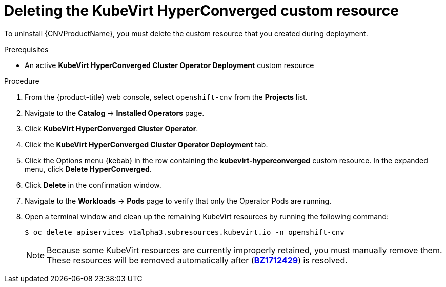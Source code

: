 // Module included in the following assemblies:
//
// * cnv/cnv_install/uninstalling-container-native-virtualization.adoc

[id="cnv-deleting-kubevirt-hyperconverged-custom-resource_{context}"]
= Deleting the KubeVirt HyperConverged custom resource

To uninstall {CNVProductName}, you must delete the custom resource that you created
during deployment.

.Prerequisites

* An active *KubeVirt HyperConverged Cluster Operator Deployment* custom resource

.Procedure

. From the {product-title} web console, select `openshift-cnv` from
the *Projects* list.

. Navigate to the *Catalog* -> *Installed Operators* page.

. Click *KubeVirt HyperConverged Cluster Operator*.

. Click the *KubeVirt HyperConverged Cluster Operator Deployment* tab.

. Click the Options menu {kebab} in the row containing the *kubevirt-hyperconverged*
custom resource. In the expanded menu, click *Delete HyperConverged*.

. Click *Delete* in the confirmation window.

. Navigate to the *Workloads* -> *Pods* page to verify that only the Operator
Pods are running.

. Open a terminal window and clean up the remaining KubeVirt resources by running
the following command:
+
----
$ oc delete apiservices v1alpha3.subresources.kubevirt.io -n openshift-cnv
----
+
[NOTE]
====
Because some KubeVirt resources are currently improperly retained, you must
manually remove them. These resources will be removed automatically after
(link:https://bugzilla.redhat.com/show_bug.cgi?id=1712429[*BZ1712429*]) is
resolved.
====
